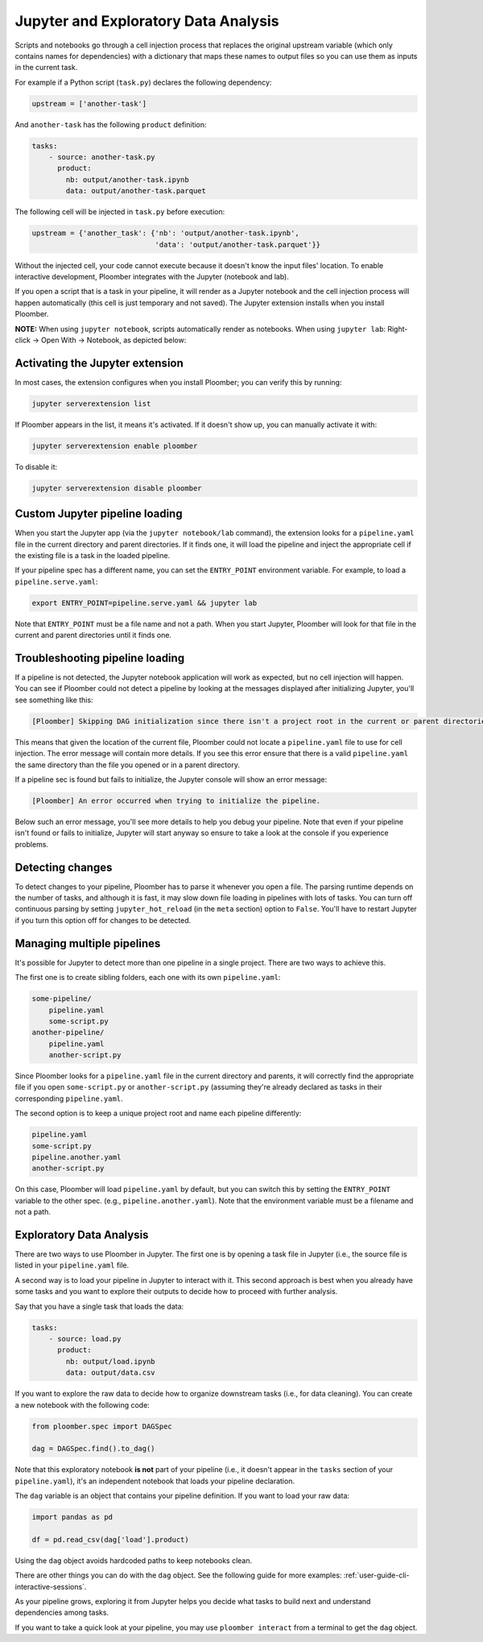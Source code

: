 Jupyter and Exploratory Data Analysis
=====================================

Scripts and notebooks go through a cell injection process that replaces the
original upstream variable (which only contains names for dependencies) with
a dictionary that maps these names to output files so you can use them as inputs
in the current task.

For example if a Python script (``task.py``) declares the following dependency:

.. code-block:: python
    :class: text-editor
    :name: task-py

    upstream = ['another-task']


And ``another-task`` has the following ``product`` definition:

.. code-block:: yaml
    :class: text-editor

    tasks:
        - source: another-task.py
          product:
            nb: output/another-task.ipynb
            data: output/another-task.parquet


The following cell will be injected in ``task.py`` before execution:

.. code-block:: python
    :class: text-editor

    upstream = {'another_task': {'nb': 'output/another-task.ipynb',
                                 'data': 'output/another-task.parquet'}}

Without the injected cell, your code cannot execute because it doesn't know the input files' location. To enable interactive development, Ploomber integrates with the Jupyter (notebook and lab).

If you open a script that is a task in your pipeline, it will render as a
Jupyter notebook and the cell injection process will happen automatically
(this cell is just temporary and not saved). The Jupyter extension installs
when you install Ploomber.

**NOTE:** When using ``jupyter notebook``, scripts automatically render as
notebooks. When using ``jupyter lab``: Right-click -> Open With -> Notebook,
as depicted below:

.. image:: https://ploomber.io/doc/lab-open-with-notebook.png
   :target: https://ploomber.io/doc/lab-open-with-notebook.png
   :alt: lab-open-with-notebook

Activating the Jupyter extension
--------------------------------

In most cases, the extension configures when you install Ploomber; you can verify this by running:


.. code-block:: console

    jupyter serverextension list


If Ploomber appears in the list, it means it's activated. If it doesn't show
up, you can manually activate it with:

.. code-block:: console

    jupyter serverextension enable ploomber

To disable it:

.. code-block:: console

    jupyter serverextension disable ploomber


Custom Jupyter pipeline loading
-------------------------------

When you start the Jupyter app (via the ``jupyter notebook/lab`` command), the
extension looks for a ``pipeline.yaml`` file in the current directory and
parent directories. If it finds one, it will load the pipeline and inject
the appropriate cell if the existing file is a task in the loaded pipeline.

If your pipeline spec has a different name, you can set the ``ENTRY_POINT``
environment variable. For example, to load a ``pipeline.serve.yaml``:

.. code-block:: console

    export ENTRY_POINT=pipeline.serve.yaml && jupyter lab


Note that ``ENTRY_POINT`` must be a file name and not a path. When you start
Jupyter, Ploomber will look for that file in the current and parent directories
until it finds one.

Troubleshooting pipeline loading
--------------------------------

If a pipeline is not detected, the Jupyter notebook application will work
as expected, but no cell injection will happen. You can see if Ploomber could
not detect a pipeline by looking at the messages displayed after initializing Jupyter, you'll see something like this:

.. code-block:: console

    [Ploomber] Skipping DAG initialization since there isn't a project root in the current or parent directories. Error message: {SOME_MESSAGE}


This means that given the location of the current file, Ploomber could not
locate a ``pipeline.yaml`` file to use for cell injection. The error message
will contain more details. If you see this error ensure that there is a valid
``pipeline.yaml`` the same directory than the file you opened or in a parent
directory.


If a pipeline sec is found but fails to initialize, the Jupyter console will
show an error message:

.. code-block:: console

    [Ploomber] An error occurred when trying to initialize the pipeline.

Below such an error message, you'll see more details to help you debug your
pipeline. Note that even if your pipeline isn't found or fails to initialize,
Jupyter will start anyway so ensure to take a look at the console if you
experience problems.


Detecting changes
-----------------

To detect changes to your pipeline, Ploomber has to parse it whenever you open
a file. The parsing runtime depends on the number of tasks, and although it is
fast, it may slow down file loading in pipelines with lots of tasks. You can
turn off continuous parsing by setting ``jupyter_hot_reload`` (in the ``meta``
section) option to ``False``. You'll have to restart Jupyter if you turn this
option off for changes to be detected.

Managing multiple pipelines
---------------------------

It's possible for Jupyter to detect more than one pipeline in a single project.
There are two ways to achieve this.

The first one is to create sibling folders, each one with its own
``pipeline.yaml``:

.. code-block:: sh

    some-pipeline/
        pipeline.yaml
        some-script.py
    another-pipeline/
        pipeline.yaml
        another-script.py

Since Ploomber looks for a ``pipeline.yaml`` file in the current directory
and parents, it will correctly find the appropriate file if you open
``some-script.py`` or ``another-script.py`` (assuming they're already declared
as tasks in their corresponding ``pipeline.yaml``.


The second option is to keep a unique project root and name each pipeline
differently:

.. code-block:: sh

    pipeline.yaml
    some-script.py
    pipeline.another.yaml
    another-script.py

On this case, Ploomber will load ``pipeline.yaml`` by default, but you can
switch this by setting the ``ENTRY_POINT`` variable to the other spec.
(e.g., ``pipeline.another.yaml``). Note that the environment variable must be
a filename and not a path.

Exploratory Data Analysis
-------------------------

There are two ways to use Ploomber in Jupyter. The first one is by opening a
task file in Jupyter (i.e., the source file is listed in your ``pipeline.yaml``
file.

A second way is to load your pipeline in Jupyter to interact with it. This second
approach is best when you already have some tasks and you want to explore their
outputs to decide how to proceed with further analysis.

Say that you have a single task that loads the data:

.. code-block:: yaml
    :class: text-editor

    tasks:
        - source: load.py
          product:
            nb: output/load.ipynb
            data: output/data.csv


If you want to explore the raw data to decide how to organize downstream tasks (i.e., for data
cleaning). You can create a new notebook with the following code:

.. code-block:: python
    :class: text-editor
    :name: exploratory-ipynb

    from ploomber.spec import DAGSpec
    
    dag = DAGSpec.find().to_dag()


Note that this exploratory notebook **is not** part of your pipeline (i.e., it
doesn't appear in the ``tasks`` section of your ``pipeline.yaml``), it's an
independent notebook that loads your pipeline declaration.

The ``dag`` variable is an object that contains your pipeline definition. If you
want to load your raw data:

.. code-block:: python
    :class: text-editor

    import pandas as pd

    df = pd.read_csv(dag['load'].product)

Using the ``dag`` object avoids hardcoded paths to keep notebooks clean.

There are other things you can do with the ``dag`` object. See the following
guide for more examples: :ref:`user-guide-cli-interactive-sessions`.

As your pipeline grows, exploring it from Jupyter helps you decide what tasks to
build next and understand dependencies among tasks.

If you want to take a quick look at your pipeline, you may use
``ploomber interact`` from a terminal to get the ``dag`` object.
